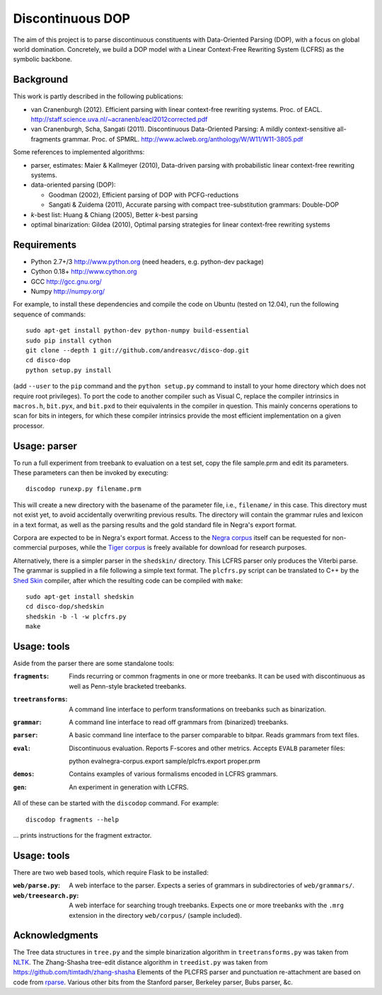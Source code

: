 Discontinuous DOP
=================

.. image:: http://staff.science.uva.nl/~acranenb/disco-dop.png
   :align: right
   :alt: contrived discontinuous constituent for expository purposes.

The aim of this project is to parse discontinuous constituents with
Data-Oriented Parsing (DOP), with a focus on global world domination.
Concretely, we build a DOP model with a Linear Context-Free Rewriting
System (LCFRS) as the symbolic backbone.

Background
----------
This work is partly described in the following publications:

- van Cranenburgh (2012). Efficient parsing with linear context-free rewriting
  systems. Proc. of EACL.
  http://staff.science.uva.nl/~acranenb/eacl2012corrected.pdf
- van Cranenburgh, Scha, Sangati (2011). Discontinuous Data-Oriented Parsing:
  A mildly context-sensitive all-fragments grammar. Proc. of SPMRL.
  http://www.aclweb.org/anthology/W/W11/W11-3805.pdf

Some references to implemented algorithms:

- parser, estimates: Maier & Kallmeyer (2010), Data-driven parsing with
  probabilistic linear context-free rewriting systems.
- data-oriented parsing (DOP):

  * Goodman (2002), Efficient parsing of DOP with PCFG-reductions
  * Sangati & Zuidema (2011), Accurate parsing with compact tree-substitution grammars: Double-DOP

- *k*-best list: Huang & Chiang (2005), Better *k*-best parsing
- optimal binarization: Gildea (2010), Optimal parsing strategies for linear
  context-free rewriting systems

Requirements
------------

- Python 2.7+/3   http://www.python.org (need headers, e.g. python-dev package)
- Cython 0.18+    http://www.cython.org
- GCC             http://gcc.gnu.org/
- Numpy           http://numpy.org/

For example, to install these dependencies and compile the code on Ubuntu
(tested on 12.04), run the following sequence of commands::

    sudo apt-get install python-dev python-numpy build-essential
    sudo pip install cython
    git clone --depth 1 git://github.com/andreasvc/disco-dop.git
    cd disco-dop
    python setup.py install

(add ``--user`` to the ``pip`` command and the ``python setup.py`` command to
install to your home directory which does not require root privileges).
To port the code to another compiler such as Visual C, replace the compiler
intrinsics in ``macros.h``, ``bit.pyx``, and ``bit.pxd`` to their equivalents in the
compiler in question. This mainly concerns operations to scan for bits in
integers, for which these compiler intrinsics provide the most efficient
implementation on a given processor.

Usage: parser
-------------
To run a full experiment from treebank to evaluation on a test set,
copy the file sample.prm and edit its parameters.
These parameters can then be invoked by executing::

    discodop runexp.py filename.prm

This will create a new directory with the basename of the parameter file, i.e.,
``filename/`` in this case. This directory must not exist yet, to avoid
accidentally overwriting previous results. The directory will contain the
grammar rules and lexicon in a text format, as well as the parsing results and
the gold standard file in Negra's export format.

Corpora are expected to be in Negra's export format. Access to the `Negra
corpus <http://www.coli.uni-saarland.de/projects/sfb378/negra-corpus/>`_ itself
can be requested for non-commercial purposes, while the `Tiger
corpus <http://www.ims.uni-stuttgart.de/projekte/TIGER/TIGERCorpus/>`_ is freely
available for download for research purposes.

Alternatively, there is a simpler parser in the ``shedskin/`` directory. This
LCFRS parser only produces the Viterbi parse. The grammar is supplied in a file
following a simple text format. The ``plcfrs.py`` script can be translated to C++
by the `Shed Skin <http://code.google.com/p/shedskin/>`_ compiler, after which
the resulting code can be compiled with ``make``::

    sudo apt-get install shedskin
    cd disco-dop/shedskin
    shedskin -b -l -w plcfrs.py
    make

Usage: tools
------------
Aside from the parser there are some standalone tools:

:``fragments``: Finds recurring or common fragments in one or more treebanks.
    It can be used with discontinuous as well as Penn-style bracketed treebanks.
:``treetransforms``: A command line interface to perform transformations on
     treebanks such as binarization.
:``grammar``: A command line interface to read off grammars from (binarized)
      treebanks.
:``parser``: A basic command line interface to the parser comparable to bitpar.
    Reads grammars from text files.
:``eval``: Discontinuous evaluation. Reports F-scores and other metrics.
    Accepts ``EVALB`` parameter files::

    python evalnegra-corpus.export sample/plcfrs.export proper.prm
:``demos``: Contains examples of various formalisms encoded in LCFRS grammars.
:``gen``: An experiment in generation with LCFRS.

All of these can be started with the ``discodop`` command.
For example::

    discodop fragments --help

... prints instructions for the fragment extractor.

Usage: tools
------------
There are two web based tools, which require Flask to be installed:

:``web/parse.py``: A web interface to the parser. Expects a series of grammars
    in subdirectories of ``web/grammars/``.
:``web/treesearch.py``: A web interface for searching trough treebanks. Expects
    one or more treebanks with the ``.mrg`` extension in the directory
    ``web/corpus/`` (sample included).

Acknowledgments
---------------

The Tree data structures in ``tree.py`` and the simple binarization algorithm in
``treetransforms.py`` was taken from `NLTK <http://www.nltk.org>`_.
The Zhang-Shasha tree-edit distance algorithm in ``treedist.py`` was taken from
https://github.com/timtadh/zhang-shasha
Elements of the PLCFRS parser and punctuation re-attachment are based on code from
`rparse <http://wolfgang-maier.de/rparse>`_. Various other bits from the Stanford parser, Berkeley parser, Bubs parser, &c.

